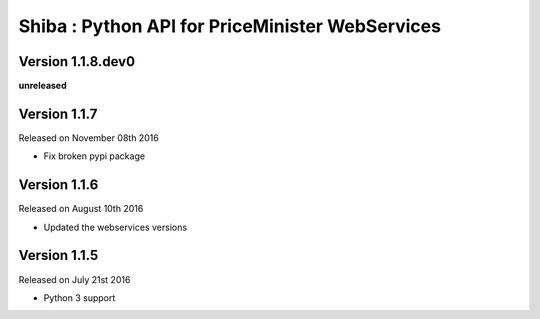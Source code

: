 .. :changelog:

Shiba : Python API for PriceMinister WebServices
================================================

Version 1.1.8.dev0
------------------

**unreleased**

Version 1.1.7
-------------

Released on November 08th 2016

- Fix broken pypi package

Version 1.1.6
-------------

Released on August 10th 2016

- Updated the webservices versions

Version 1.1.5
-------------

Released on July 21st 2016

- Python 3 support
